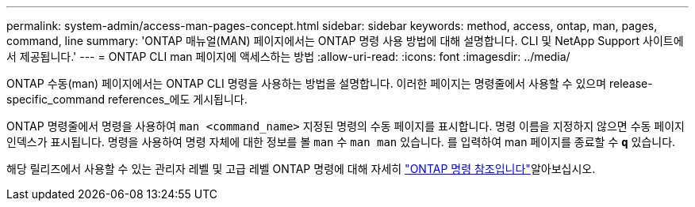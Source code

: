 ---
permalink: system-admin/access-man-pages-concept.html 
sidebar: sidebar 
keywords: method, access, ontap, man, pages, command, line 
summary: 'ONTAP 매뉴얼(MAN) 페이지에서는 ONTAP 명령 사용 방법에 대해 설명합니다. CLI 및 NetApp Support 사이트에서 제공됩니다.' 
---
= ONTAP CLI man 페이지에 액세스하는 방법
:allow-uri-read: 
:icons: font
:imagesdir: ../media/


[role="lead"]
ONTAP 수동(man) 페이지에서는 ONTAP CLI 명령을 사용하는 방법을 설명합니다. 이러한 페이지는 명령줄에서 사용할 수 있으며 release-specific_command references_에도 게시됩니다.

ONTAP 명령줄에서 명령을 사용하여 `man <command_name>` 지정된 명령의 수동 페이지를 표시합니다. 명령 이름을 지정하지 않으면 수동 페이지 인덱스가 표시됩니다. 명령을 사용하여 명령 자체에 대한 정보를 볼 `man` 수 `man man` 있습니다. 를 입력하여 man 페이지를 종료할 수 `*q*` 있습니다.

해당 릴리즈에서 사용할 수 있는 관리자 레벨 및 고급 레벨 ONTAP 명령에 대해 자세히 link:https://docs.netapp.com/us-en/ontap-cli/["ONTAP 명령 참조입니다"^]알아보십시오.
